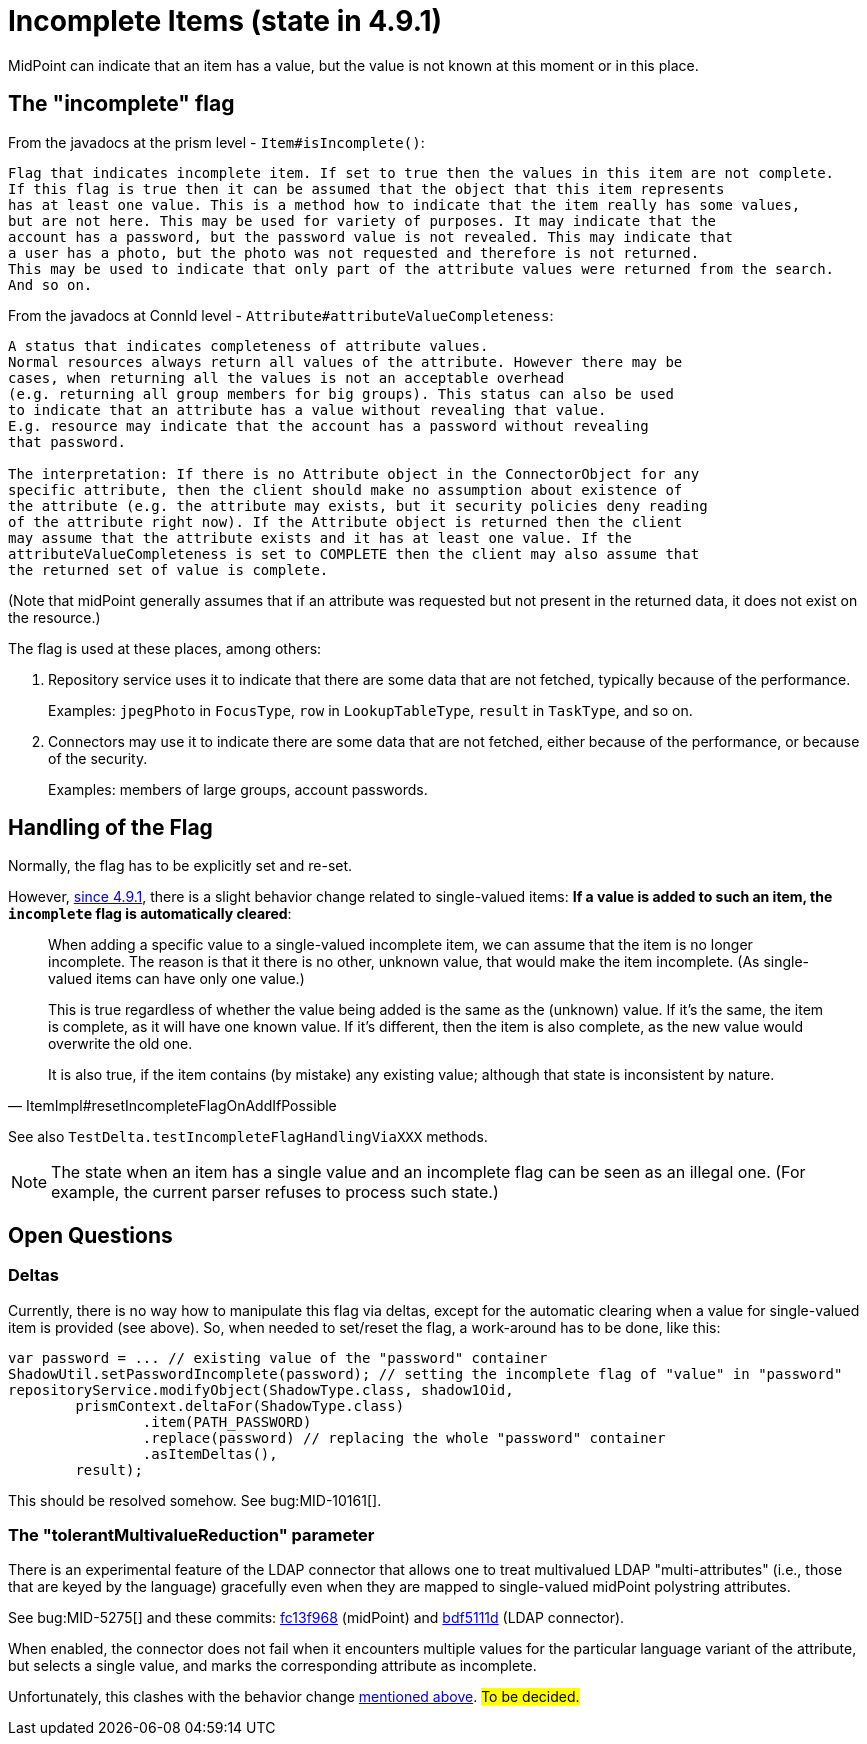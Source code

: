 = Incomplete Items (state in 4.9.1)

MidPoint can indicate that an item has a value, but the value is not known at this moment or in this place.

== The "incomplete" flag

From the javadocs at the prism level - `Item#isIncomplete()`:

----
Flag that indicates incomplete item. If set to true then the values in this item are not complete.
If this flag is true then it can be assumed that the object that this item represents
has at least one value. This is a method how to indicate that the item really has some values,
but are not here. This may be used for variety of purposes. It may indicate that the
account has a password, but the password value is not revealed. This may indicate that
a user has a photo, but the photo was not requested and therefore is not returned.
This may be used to indicate that only part of the attribute values were returned from the search.
And so on.
----

From the javadocs at ConnId level - `Attribute#attributeValueCompleteness`:

----
A status that indicates completeness of attribute values.
Normal resources always return all values of the attribute. However there may be
cases, when returning all the values is not an acceptable overhead
(e.g. returning all group members for big groups). This status can also be used
to indicate that an attribute has a value without revealing that value.
E.g. resource may indicate that the account has a password without revealing
that password.

The interpretation: If there is no Attribute object in the ConnectorObject for any
specific attribute, then the client should make no assumption about existence of
the attribute (e.g. the attribute may exists, but it security policies deny reading
of the attribute right now). If the Attribute object is returned then the client
may assume that the attribute exists and it has at least one value. If the
attributeValueCompleteness is set to COMPLETE then the client may also assume that
the returned set of value is complete.
----

(Note that midPoint generally assumes that if an attribute was requested but not present in the returned data, it does not exist on the resource.)

The flag is used at these places, among others:

. Repository service uses it to indicate that there are some data that are not fetched, typically because of the performance.
+
Examples: `jpegPhoto` in `FocusType`, `row` in `LookupTableType`, `result` in `TaskType`, and so on.

. Connectors may use it to indicate there are some data that are not fetched, either because of the performance, or because of the security.
+
Examples: members of large groups, account passwords.

[#_handling]
== Handling of the Flag

Normally, the flag has to be explicitly set and re-set.

However, https://github.com/Evolveum/prism/commit/4f45c7ac3319ab79d88c03b9fb71d98aa9cab924[since 4.9.1], there is a slight behavior change related to single-valued items:
*If a value is added to such an item, the `incomplete` flag is automatically cleared*:

[quote,ItemImpl#resetIncompleteFlagOnAddIfPossible]
____
When adding a specific value to a single-valued incomplete item, we can assume that the item is no longer incomplete.
The reason is that it there is no other, unknown value, that would make the item incomplete.
(As single-valued items can have only one value.)

This is true regardless of whether the value being added is the same as the (unknown) value.
If it's the same, the item is complete, as it will have one known value.
If it's different, then the item is also complete, as the new value would overwrite the old one.

It is also true, if the item contains (by mistake) any existing value; although that state is inconsistent by nature.
____

See also `TestDelta.testIncompleteFlagHandlingViaXXX` methods.

NOTE: The state when an item has a single value and an incomplete flag can be seen as an illegal one.
(For example, the current parser refuses to process such state.)

== Open Questions

=== Deltas

Currently, there is no way how to manipulate this flag via deltas, except for the automatic clearing when a value for single-valued item is provided (see above).
So, when needed to set/reset the flag, a work-around has to be done, like this:

[source,java]
----
var password = ... // existing value of the "password" container
ShadowUtil.setPasswordIncomplete(password); // setting the incomplete flag of "value" in "password"
repositoryService.modifyObject(ShadowType.class, shadow1Oid,
        prismContext.deltaFor(ShadowType.class)
                .item(PATH_PASSWORD)
                .replace(password) // replacing the whole "password" container
                .asItemDeltas(),
        result);
----

This should be resolved somehow.
See bug:MID-10161[].

=== The "tolerantMultivalueReduction" parameter

There is an experimental feature of the LDAP connector that allows one to treat multivalued LDAP "multi-attributes" (i.e., those that are keyed by the language) gracefully even when they are mapped to single-valued midPoint polystring attributes.

See bug:MID-5275[] and these commits: https://github.com/Evolveum/midpoint/commit/fc13f9685b3f4bdcd8dcd5d5ded18fdcc31da9aa[fc13f968] (midPoint) and https://github.com/Evolveum/connector-ldap/commit/bdf5111dc4fb2aed26c356ed13e40eab489ad9f8[bdf5111d] (LDAP connector).

When enabled, the connector does not fail when it encounters multiple values for the particular language variant of the attribute, but selects a single value, and marks the corresponding attribute as incomplete.

Unfortunately, this clashes with the behavior change xref:#_handling[mentioned above].
#To be decided.#
